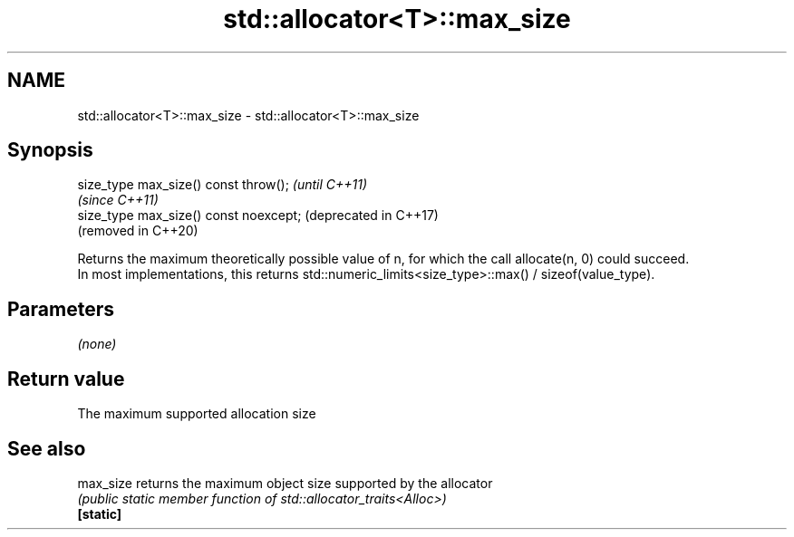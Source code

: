 .TH std::allocator<T>::max_size 3 "2020.03.24" "http://cppreference.com" "C++ Standard Libary"
.SH NAME
std::allocator<T>::max_size \- std::allocator<T>::max_size

.SH Synopsis

  size_type max_size() const throw();   \fI(until C++11)\fP
                                        \fI(since C++11)\fP
  size_type max_size() const noexcept;  (deprecated in C++17)
                                        (removed in C++20)

  Returns the maximum theoretically possible value of n, for which the call allocate(n, 0) could succeed.
  In most implementations, this returns std::numeric_limits<size_type>::max() / sizeof(value_type).

.SH Parameters

  \fI(none)\fP

.SH Return value

  The maximum supported allocation size

.SH See also



  max_size returns the maximum object size supported by the allocator
           \fI(public static member function of std::allocator_traits<Alloc>)\fP
  \fB[static]\fP




